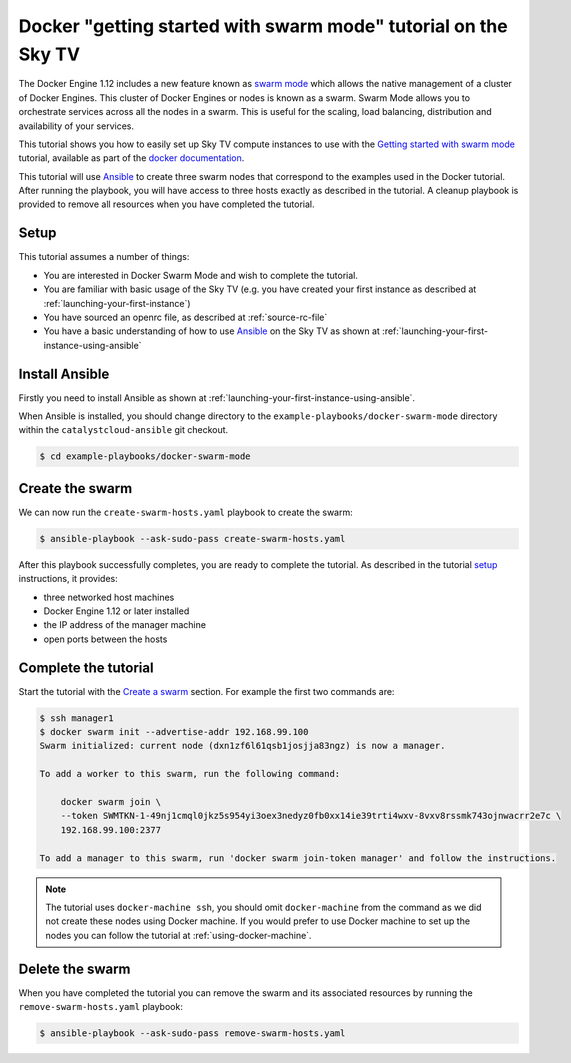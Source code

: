 #######################################################################
Docker "getting started with swarm mode" tutorial on the Sky TV
#######################################################################

The Docker Engine 1.12 includes a new feature known as `swarm mode`_ which
allows the native management of a cluster of Docker Engines. This cluster of
Docker Engines or nodes is known as a swarm. Swarm Mode allows you to
orchestrate services across all the nodes in a swarm. This is useful for the
scaling, load balancing, distribution and availability of your services.

This tutorial shows you how to easily set up Sky TV compute instances to
use with the `Getting started with swarm mode`_ tutorial, available as part of
the `docker`_ `documentation`_.

.. _swarm mode: https://docs.docker.com/engine/swarm/
.. _Getting started with swarm mode: https://docs.docker.com/engine/swarm/swarm-tutorial/
.. _docker: https://www.docker.com/
.. _documentation: https://docs.docker.com/

This tutorial will use `Ansible`_ to create three swarm nodes that correspond to
the examples used in the Docker tutorial. After running the playbook, you will
have access to three hosts exactly as described in the tutorial. A cleanup
playbook is provided to remove all resources when you have completed the
tutorial.

.. _Ansible: https://www.ansible.com/

Setup
=====

This tutorial assumes a number of things:

* You are interested in Docker Swarm Mode and wish to complete the tutorial.
* You are familiar with basic usage of the Sky TV (e.g. you have
  created your first instance as described at
  :ref:`launching-your-first-instance`)
* You have sourced an openrc file, as described at :ref:`source-rc-file`
* You have a basic understanding of how to use `Ansible`_ on the Sky TV
  as shown at :ref:`launching-your-first-instance-using-ansible`

Install Ansible
===============

Firstly you need to install Ansible as shown at
:ref:`launching-your-first-instance-using-ansible`.

When Ansible is installed, you should change directory to the
``example-playbooks/docker-swarm-mode`` directory within the
``catalystcloud-ansible`` git checkout.

.. code-block:: bash

 $ cd example-playbooks/docker-swarm-mode

Create the swarm
================

We can now run the ``create-swarm-hosts.yaml`` playbook to create the swarm:

.. code-block:: bash

 $ ansible-playbook --ask-sudo-pass create-swarm-hosts.yaml

After this playbook successfully completes, you are ready to complete the
tutorial. As described in the tutorial `setup`_ instructions, it provides:

* three networked host machines
* Docker Engine 1.12 or later installed
* the IP address of the manager machine
* open ports between the hosts

.. _setup: https://docs.docker.com/engine/swarm/swarm-tutorial/#set-up


Complete the tutorial
=====================

Start the tutorial with the `Create a swarm`_ section. For example the first
two commands are:

.. _Create a swarm: https://docs.docker.com/engine/swarm/swarm-tutorial/create-swarm/

.. code-block:: bash

 $ ssh manager1
 $ docker swarm init --advertise-addr 192.168.99.100
 Swarm initialized: current node (dxn1zf6l61qsb1josjja83ngz) is now a manager.

 To add a worker to this swarm, run the following command:

     docker swarm join \
     --token SWMTKN-1-49nj1cmql0jkz5s954yi3oex3nedyz0fb0xx14ie39trti4wxv-8vxv8rssmk743ojnwacrr2e7c \
     192.168.99.100:2377

 To add a manager to this swarm, run 'docker swarm join-token manager' and follow the instructions.


.. note::

 The tutorial uses ``docker-machine ssh``, you should omit ``docker-machine`` from the command as we did not create these nodes using Docker machine. If you would prefer to use Docker machine to set up the nodes you can follow the tutorial at :ref:`using-docker-machine`.

Delete the swarm
================

When you have completed the tutorial you can remove the swarm and its
associated resources by running the ``remove-swarm-hosts.yaml`` playbook:

.. code-block:: bash

 $ ansible-playbook --ask-sudo-pass remove-swarm-hosts.yaml

